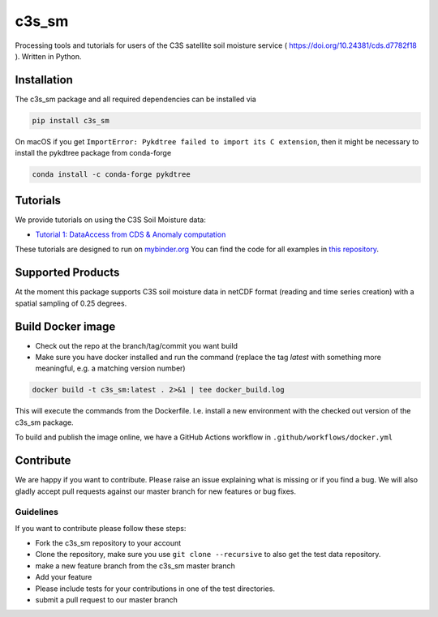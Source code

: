 ============
c3s_sm
============

|ci| |cov| |pip| |doc|

.. |ci| image:: https://github.com/TUW-GEO/c3s_sm/actions/workflows/ci.yml/badge.svg?branch=master
   :target: https://github.com/TUW-GEO/c3s_sm/actions

.. |cov| image:: https://coveralls.io/repos/TUW-GEO/c3s_sm/badge.png?branch=master
  :target: https://coveralls.io/r/TUW-GEO/c3s_sm?branch=master

.. |pip| image:: https://badge.fury.io/py/c3s_sm.svg
    :target: http://badge.fury.io/py/c3s-sm

.. |doc| image:: https://readthedocs.org/projects/c3s_sm/badge/?version=latest
   :target: http://c3s-sm.readthedocs.org/


Processing tools and tutorials for users of the C3S satellite soil moisture
service ( https://doi.org/10.24381/cds.d7782f18 ). Written in Python.

Installation
============

The c3s_sm package and all required dependencies can be installed via

.. code-block:: shell

    pip install c3s_sm

On macOS if you get ``ImportError: Pykdtree failed to import its C extension``, then it
might be necessary to install the pykdtree package from conda-forge

.. code-block:: shell

    conda install -c conda-forge pykdtree

Tutorials
=========

We provide tutorials on using the C3S Soil Moisture data:

- `Tutorial 1: DataAccess from CDS & Anomaly computation <https://c3s-sm.readthedocs.io/en/latest/_static/T1_DataAccess_Anomalies.html>`_

These tutorials are designed to run on `mybinder.org <mybinder.org/>`_
You can find the code for all examples in
`this repository <https://github.com/TUW-GEO/c3s_sm-tutorials>`_.

Supported Products
==================

At the moment this package supports C3S soil moisture data
in netCDF format (reading and time series creation)
with a spatial sampling of 0.25 degrees.

Build Docker image
==================
- Check out the repo at the branch/tag/commit you want build
- Make sure you have docker installed and run the command (replace the tag `latest`
  with something more meaningful, e.g. a matching version number)

.. code::

    docker build -t c3s_sm:latest . 2>&1 | tee docker_build.log

This will execute the commands from the Dockerfile. I.e. install a new environment
with the checked out version of the c3s_sm package.

To build and publish the image online, we have a GitHub Actions workflow in
``.github/workflows/docker.yml``


Contribute
==========

We are happy if you want to contribute. Please raise an issue explaining what
is missing or if you find a bug. We will also gladly accept pull requests
against our master branch for new features or bug fixes.

Guidelines
----------

If you want to contribute please follow these steps:

- Fork the c3s_sm repository to your account
- Clone the repository, make sure you use ``git clone --recursive`` to also get
  the test data repository.
- make a new feature branch from the c3s_sm master branch
- Add your feature
- Please include tests for your contributions in one of the test directories.
- submit a pull request to our master branch
